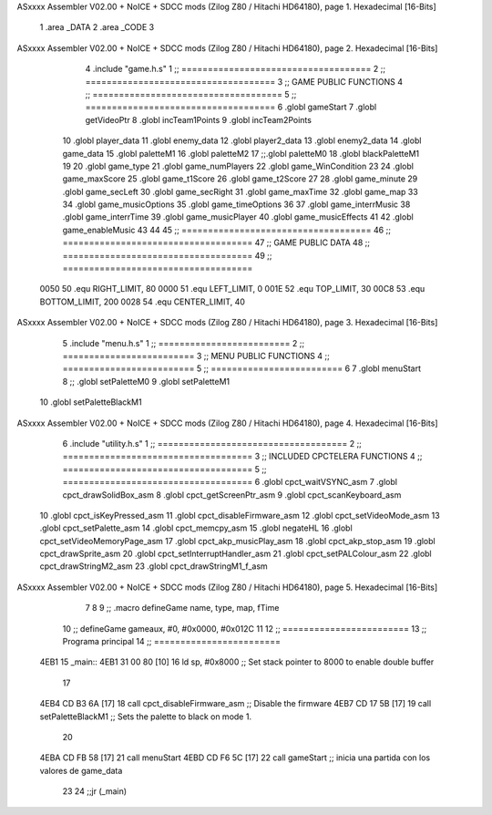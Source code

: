ASxxxx Assembler V02.00 + NoICE + SDCC mods  (Zilog Z80 / Hitachi HD64180), page 1.
Hexadecimal [16-Bits]



                              1 .area _DATA
                              2 .area _CODE
                              3 
ASxxxx Assembler V02.00 + NoICE + SDCC mods  (Zilog Z80 / Hitachi HD64180), page 2.
Hexadecimal [16-Bits]



                              4 .include "game.h.s"
                              1 ;; ====================================
                              2 ;; ====================================
                              3 ;; GAME PUBLIC FUNCTIONS
                              4 ;; ====================================
                              5 ;; ====================================
                              6 .globl gameStart
                              7 .globl getVideoPtr
                              8 .globl incTeam1Points
                              9 .globl incTeam2Points
                             10 .globl player_data
                             11 .globl enemy_data
                             12 .globl player2_data
                             13 .globl enemy2_data
                             14 .globl game_data
                             15 .globl paletteM1
                             16 .globl paletteM2
                             17 ;;.globl paletteM0
                             18 .globl blackPaletteM1
                             19 
                             20 .globl game_type
                             21 .globl game_numPlayers
                             22 .globl game_WinCondition
                             23 
                             24 .globl game_maxScore
                             25 .globl game_t1Score
                             26 .globl game_t2Score
                             27 
                             28 .globl game_minute
                             29 .globl game_secLeft
                             30 .globl game_secRight
                             31 .globl game_maxTime
                             32 .globl game_map
                             33 
                             34 .globl game_musicOptions
                             35 .globl game_timeOptions
                             36 
                             37 .globl game_interrMusic
                             38 .globl game_interrTime
                             39 .globl game_musicPlayer
                             40 .globl game_musicEffects
                             41 
                             42 .globl game_enableMusic
                             43 
                             44 
                             45 ;; ====================================
                             46 ;; ====================================
                             47 ;; GAME PUBLIC DATA
                             48 ;; ====================================
                             49 ;; ====================================
                     0050    50 .equ RIGHT_LIMIT,	80
                     0000    51 .equ LEFT_LIMIT,	0
                     001E    52 .equ TOP_LIMIT,	 	30
                     00C8    53 .equ BOTTOM_LIMIT,	200
                     0028    54 .equ CENTER_LIMIT,	40
ASxxxx Assembler V02.00 + NoICE + SDCC mods  (Zilog Z80 / Hitachi HD64180), page 3.
Hexadecimal [16-Bits]



                              5 .include "menu.h.s"
                              1 ;; =========================
                              2 ;; =========================
                              3 ;; MENU PUBLIC FUNCTIONS
                              4 ;; =========================
                              5 ;; =========================
                              6 
                              7 .globl menuStart
                              8 ;; .globl setPaletteM0
                              9 .globl setPaletteM1
                             10 .globl setPaletteBlackM1
ASxxxx Assembler V02.00 + NoICE + SDCC mods  (Zilog Z80 / Hitachi HD64180), page 4.
Hexadecimal [16-Bits]



                              6 .include "utility.h.s"
                              1 ;; ====================================
                              2 ;; ====================================
                              3 ;; INCLUDED CPCTELERA FUNCTIONS
                              4 ;; ====================================
                              5 ;; ====================================
                              6 .globl cpct_waitVSYNC_asm
                              7 .globl cpct_drawSolidBox_asm
                              8 .globl cpct_getScreenPtr_asm
                              9 .globl cpct_scanKeyboard_asm
                             10 .globl cpct_isKeyPressed_asm
                             11 .globl cpct_disableFirmware_asm
                             12 .globl cpct_setVideoMode_asm
                             13 .globl cpct_setPalette_asm
                             14 .globl cpct_memcpy_asm
                             15 .globl negateHL
                             16 .globl cpct_setVideoMemoryPage_asm
                             17 .globl cpct_akp_musicPlay_asm
                             18 .globl cpct_akp_stop_asm
                             19 .globl cpct_drawSprite_asm
                             20 .globl cpct_setInterruptHandler_asm
                             21 .globl cpct_setPALColour_asm
                             22 .globl cpct_drawStringM2_asm
                             23 .globl cpct_drawStringM1_f_asm
ASxxxx Assembler V02.00 + NoICE + SDCC mods  (Zilog Z80 / Hitachi HD64180), page 5.
Hexadecimal [16-Bits]



                              7 
                              8 
                              9 ;; .macro defineGame name, type, map, fTime
                             10 ;; defineGame gameaux, #0, #0x0000, #0x012C
                             11 
                             12 ;; ========================
                             13 ;; Programa principal
                             14 ;; ========================
   4EB1                      15 _main::
   4EB1 31 00 80      [10]   16 	ld 	sp, #0x8000 			;; Set stack pointer to 8000 to enable double buffer
                             17 
   4EB4 CD B3 6A      [17]   18 	call cpct_disableFirmware_asm  ;; Disable the firmware
   4EB7 CD 17 5B      [17]   19 	call setPaletteBlackM1			;; Sets the palette to black on mode 1.
                             20 
   4EBA CD FB 58      [17]   21 	call menuStart
   4EBD CD F6 5C      [17]   22 	call gameStart		;; inicia una partida con los valores de game_data
                             23 
                             24 	;;jr (_main)

